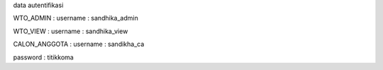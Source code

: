 data autentifikasi 

WTO_ADMIN : 
username : sandhika_admin

WTO_VIEW :
username : sandhika_view

CALON_ANGGOTA :
username : sandikha_ca

password : titikkoma
